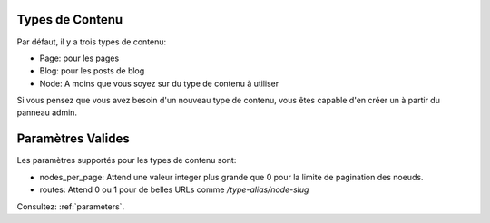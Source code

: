 Types de Contenu
================

Par défaut, il y a trois types de contenu:

- Page: pour les pages
- Blog: pour les posts de blog
- Node: A moins que vous soyez sur du type de contenu à utiliser

Si vous pensez que vous avez besoin d'un nouveau type de contenu, vous êtes
capable d'en créer un à partir du panneau admin.

Paramètres Valides
==================

Les paramètres supportés pour les types de contenu sont:

- nodes_per_page: Attend une valeur integer plus grande que 0 pour la limite de
  pagination des noeuds.
- routes: Attend 0 ou 1 pour de belles URLs comme `/type-alias/node-slug`

Consultez: :ref:`parameters`.
